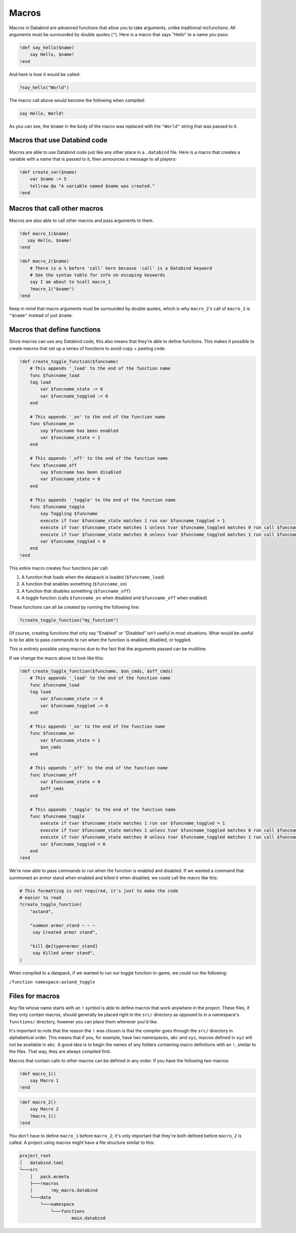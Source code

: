 Macros
======

Macros in Databind are advanced functions that allow you to take arguments,
unlike traditional mcfunctions. All arguments must be surrounded
by double quotes (``"``). Here is a macro that says "Hello" to a name you pass:

.. code-block:: databind

   !def say_hello($name)
       say Hello, $name!
   !end

And here is how it would be called:

.. code-block:: databind

   ?say_hello("World")

The macro call above would become the following when compiled:

.. code-block:: mcfunction

   say Hello, World!

As you can see, the ``$name`` in the body of the macro was replaced
with the ``"World"`` string that was passed to it.

Macros that use Databind code
-----------------------------

Macros are able to use Databind code just like any other place in a
``.databind`` file. Here is a macro that creates a variable with a name
that is passed to it, then announces a message to all players:

.. code-block:: databind

   !def create_var($name)
       var $name := 5
       tellraw @a "A variable named $name was created."
   !end

Macros that call other macros
-----------------------------

Macros are also able to call other macros and pass arguments to them.

.. code-block:: databind

   !def macro_1($name)
      say Hello, $name!
   !end
   
   !def macro_2($name)
       # There is a % before 'call' here because 'call' is a Databind keyword
       # See the syntax table for info on escaping keywords
       say I am about to %call macro_1
       ?macro_1("$name")
   !end

Keep in mind that macro arguments must be surrounded by double quotes,
which is why ``macro_2``'s call of ``macro_1`` is ``"$name"`` instead of
just ``$name``.

Macros that define functions
----------------------------

Since macros can use any Databind code, this also means that they're able to
define functions. This makes it possible to create macros that set up a series
of functions to avoid copy + pasting code.

.. code-block:: databind

   !def create_toggle_function($funcname)
       # This appends '_load' to the end of the function name
       func $funcname_load
       tag load
           var $funcname_state := 0
           var $funcname_toggled := 0
       end

       # This appends '_on' to the end of the function name
       func $funcname_on
           say $funcname has been enabled
           var $funcname_state = 1
       end

       # This appends '_off' to the end of the function name
       func $funcname_off
           say $funcname has been disabled
           var $funcname_state = 0
       end

       # This appends '_toggle' to the end of the function name
       func $funcname_toggle
           say Toggling $funcname
           execute if tvar $funcname_state matches 1 run var $funcname_toggled = 1
           execute if tvar $funcname_state matches 1 unless tvar $funcname_toggled matches 0 run call $funcname_off
           execute if tvar $funcname_state matches 0 unless tvar $funcname_toggled matches 1 run call $funcname_on
           var $funcname_toggled = 0
       end
   !end

This entire macro creates four functions per call:

#. A function that loads when the datapack is loaded (``$funcname_load``)
#. A function that enables something (``$funcname_on``)
#. A function that disables something (``$funcname_off``)
#. A toggle function (calls ``$funcname_on`` when disabled and ``$funcname_off`` when enabled)

These functions can all be created by running the following line:

.. code-block:: databind

   ?create_toggle_function("my_function")

Of course, creating functions that only say "Enabled" or "Disabled" isn't
useful in most situations. What would be useful is to be able to pass commands
to run when the function is enabled, disabled, or toggled.

This is entirely possible using macros due to the fact that the arguments
passed can be multiline.

If we change the macro above to look like this:

.. code-block:: databind

   !def create_toggle_function($funcname, $on_cmds, $off_cmds)
       # This appends '_load' to the end of the function name
       func $funcname_load
       tag load
           var $funcname_state := 0
           var $funcname_toggled := 0
       end

       # This appends '_on' to the end of the function name
       func $funcname_on
           var $funcname_state = 1
           $on_cmds
       end

       # This appends '_off' to the end of the function name
       func $funcname_off
           var $funcname_state = 0
           $off_cmds
       end

       # This appends '_toggle' to the end of the function name
       func $funcname_toggle
           execute if tvar $funcname_state matches 1 run var $funcname_toggled = 1
           execute if tvar $funcname_state matches 1 unless tvar $funcname_toggled matches 0 run call $funcname_off
           execute if tvar $funcname_state matches 0 unless tvar $funcname_toggled matches 1 run call $funcname_on
           var $funcname_toggled = 0
       end
   !end

We're now able to pass commands to run when the function is enabled
and disabled. If we wanted a command that summoned an armor
stand when enabled and killed it when disabled, we could call the
macro like this:

.. code-block:: databind

   # This formatting is not required, it's just to make the code
   # easier to read
   ?create_toggle_function(
       "astand",

       "summon armor_stand ~ ~ ~
        say Created armor stand",

       "kill @e[type=armor_stand]
        say Killed armor stand",
   )

When compiled to a datapack, if we wanted to run our toggle function
in-game, we could run the following:

``/function namespace:astand_toggle``

Files for macros
----------------

Any file whose name starts with an ``!`` symbol is able to define macros
that work anywhere in the project. These files, if they only contain macros,
should generally be placed right in the ``src/`` directory as opposed to
in a namespace's ``functions/`` directory, however you can place them wherever
you'd like.

It's important to note that the reason the ``!`` was chosen is that the compiler
goes through the ``src/`` directory in alphabetical order. This means that if you,
for example, have two namespaces, ``abc`` and ``xyz``, macros defined in ``xyz``
will not be available in ``abc``. A good idea is to begin the names of any folders
containing macro definitions with an ``!``, similar to the files. That way, they are
always compiled first.

Macros that contain calls to other macros can be defined in any order. If you have
the following two macros:

.. code-block:: databind

   !def macro_1()
       say Macro 1
   !end

.. code-block:: databind

   !def macro_2()
       say Macro 2
       ?macro_1()
   !end

You don't have to define ``macro_1`` before ``macro_2``; it's only important that
they're both defined before ``macro_2`` is called. A project using macros might
have a file structure similar to this:

.. code-block:: text

   project_root
   │   databind.toml
   └───src
       │   pack.mcmeta
       ├───!macros
       │       !my_macro.databind
       └───data
           └───namespace
               └───functions
                       main.databind
